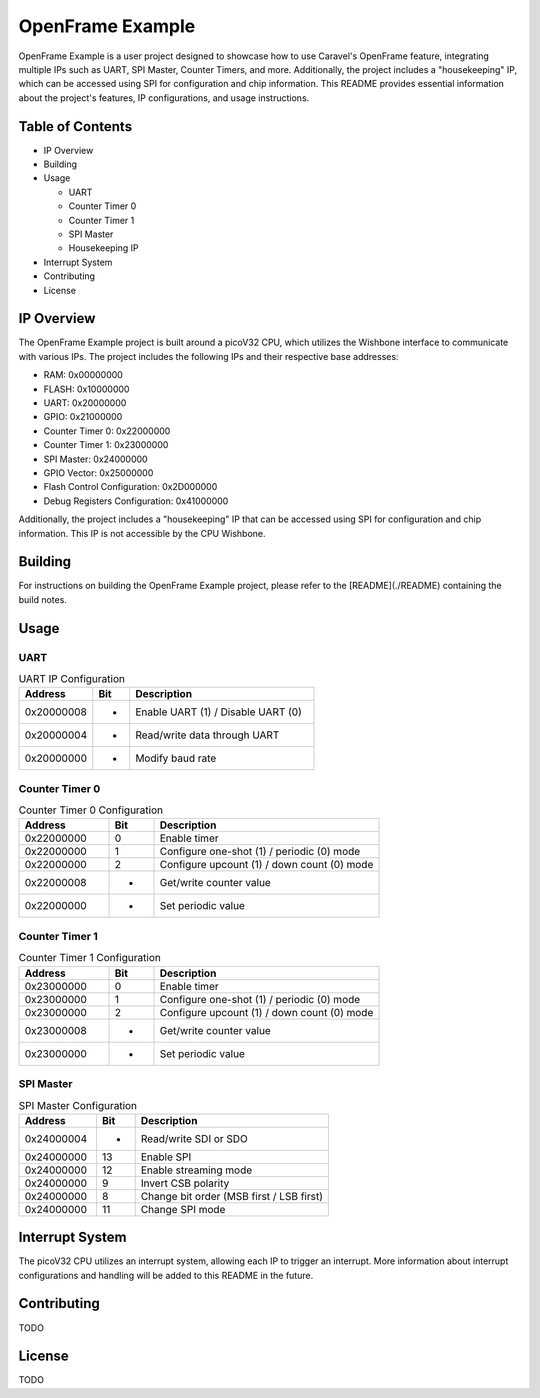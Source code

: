 OpenFrame Example
=====================================

OpenFrame Example is a user project designed to showcase how to use Caravel's OpenFrame feature, integrating multiple IPs such as UART, SPI Master, Counter Timers, and more. Additionally, the project includes a "housekeeping" IP, which can be accessed using SPI for configuration and chip information. This README provides essential information about the project's features, IP configurations, and usage instructions.

Table of Contents
-----------------
- IP Overview
- Building
- Usage
  
  - UART
  - Counter Timer 0
  - Counter Timer 1
  - SPI Master
  - Housekeeping IP
- Interrupt System
- Contributing
- License

IP Overview
-----------

The OpenFrame Example project is built around a picoV32 CPU, which utilizes the Wishbone interface to communicate with various IPs. The project includes the following IPs and their respective base addresses:

- RAM: 0x00000000
- FLASH: 0x10000000
- UART: 0x20000000
- GPIO: 0x21000000
- Counter Timer 0: 0x22000000
- Counter Timer 1: 0x23000000
- SPI Master: 0x24000000
- GPIO Vector: 0x25000000
- Flash Control Configuration: 0x2D000000
- Debug Registers Configuration: 0x41000000

Additionally, the project includes a "housekeeping" IP that can be accessed using SPI for configuration and chip information. This IP is not accessible by the CPU Wishbone.

Building
--------

For instructions on building the OpenFrame Example project, please refer to the [README](./README) containing the build notes.


Usage
-----

UART
~~~~

.. list-table:: UART IP Configuration
   :widths: 20 10 50
   :header-rows: 1

   * - Address
     - Bit
     - Description
   * - 0x20000008
     - -
     - Enable UART (1) / Disable UART (0)
   * - 0x20000004
     - -
     - Read/write data through UART
   * - 0x20000000
     - -
     - Modify baud rate

Counter Timer 0
~~~~~~~~~~~~~~~

.. list-table:: Counter Timer 0 Configuration
   :widths: 20 10 50
   :header-rows: 1

   * - Address
     - Bit
     - Description
   * - 0x22000000
     - 0
     - Enable timer
   * - 0x22000000
     - 1
     - Configure one-shot (1) / periodic (0) mode
   * - 0x22000000
     - 2
     - Configure upcount (1) / down count (0) mode
   * - 0x22000008
     - -
     - Get/write counter value
   * - 0x22000000
     - -
     - Set periodic value

Counter Timer 1
~~~~~~~~~~~~~~~

.. list-table:: Counter Timer 1 Configuration
   :widths: 20 10 50
   :header-rows: 1

   * - Address
     - Bit
     - Description
   * - 0x23000000
     - 0
     - Enable timer
   * - 0x23000000
     - 1
     - Configure one-shot (1) / periodic (0) mode
   * - 0x23000000
     - 2
     - Configure upcount (1) / down count (0) mode
   * - 0x23000008
     - -
     - Get/write counter value
   * - 0x23000000
     - -
     - Set periodic value

SPI Master
~~~~~~~~~~

.. list-table:: SPI Master Configuration
   :widths: 20 10 50
   :header-rows: 1

   * - Address
     - Bit
     - Description
   * - 0x24000004
     - -
     - Read/write SDI or SDO
   * - 0x24000000
     - 13
     - Enable SPI
   * - 0x24000000
     - 12
     - Enable streaming mode
   * - 0x24000000
     - 9
     - Invert CSB polarity
   * - 0x24000000
     - 8
     - Change bit order (MSB first / LSB first)
   * - 0x24000000
     - 11
     - Change SPI mode

Interrupt System
----------------

The picoV32 CPU utilizes an interrupt system, allowing each IP to trigger an interrupt. More information about interrupt configurations and handling will be added to this README in the future.

Contributing
------------

TODO

License
-------

TODO
